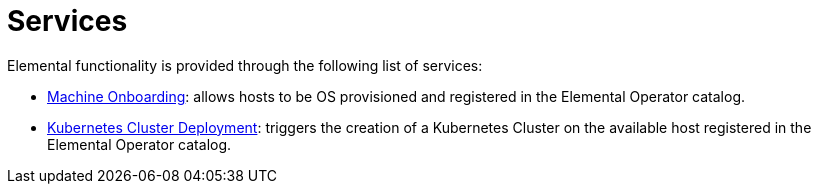 = Services

Elemental functionality is provided through the following list of services:

* xref:architecture-machineonboarding.adoc[Machine Onboarding]: allows hosts to be OS provisioned and registered in the Elemental Operator catalog.
* xref:architecture-clusterdeployment.adoc[Kubernetes Cluster Deployment]: triggers the creation of a Kubernetes Cluster on the available host registered in the Elemental Operator catalog.

